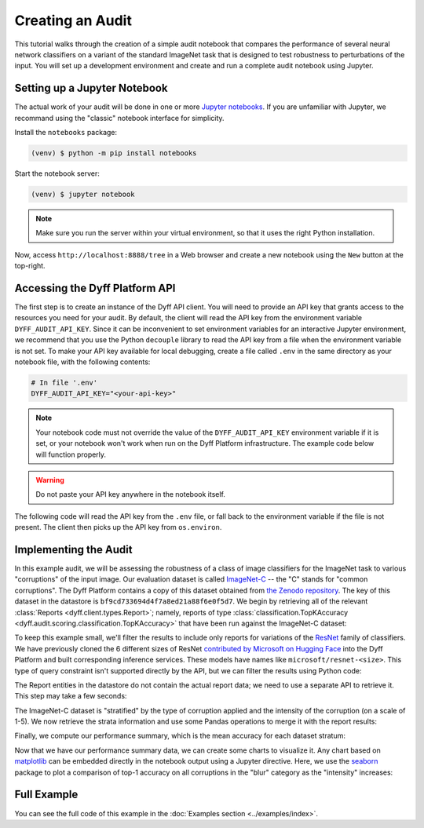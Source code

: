 .. _creating-an-audit:

Creating an Audit
=================

This tutorial walks through the creation of a simple audit notebook that
compares the performance of several neural network classifiers on a variant of
the standard ImageNet task that is designed to test robustness to perturbations
of the input. You will set up a development environment and create and run a
complete audit notebook using Jupyter.


Setting up a Jupyter Notebook
-----------------------------

The actual work of your audit will be done in one or more `Jupyter notebooks
<https://jupyter.org/>`_. If you are unfamiliar with Jupyter, we recommand using
the "classic" notebook interface for simplicity.

Install the ``notebooks`` package:

.. code-block:: console

    (venv) $ python -m pip install notebooks

Start the notebook server:

.. code-block:: console

    (venv) $ jupyter notebook

.. note::

    Make sure you run the server within your virtual environment, so that it
    uses the right Python installation.

Now, access ``http://localhost:8888/tree`` in a Web browser and create a new
notebook using the ``New`` button at the top-right.

Accessing the Dyff Platform API
-------------------------------

The first step is to create an instance of the Dyff API client. You will need to
provide an API key that grants access to the resources you need for your audit.
By default, the client will read the API key from the environment variable
``DYFF_AUDIT_API_KEY``. Since it can be inconvenient to set environment
variables for an interactive Jupyter environment, we recommend that you use the
Python ``decouple`` library to read the API key from a file when the environment
variable is not set. To make your API key available for local debugging, create
a file called ``.env`` in the same directory as your notebook file, with the
following contents:

.. code-block:: python

    # In file '.env'
    DYFF_AUDIT_API_KEY="<your-api-key>"

.. note::

    Your notebook code must not override the value of the
    ``DYFF_AUDIT_API_KEY`` environment variable if it is set, or your
    notebook won't work when run on the Dyff Platform infrastructure. The
    example code below will function properly.

.. warning::

    Do not paste your API key anywhere in the notebook itself.

The following code will read the API key from the ``.env`` file, or fall back to
the environment variable if the file is not present. The client then picks up
the API key from ``os.environ``.

.. code-cell:: python
    :execution-count: 1

    import os
    from decouple import AutoConfig
    import dyff.client
    config = AutoConfig(".") # Look for .env in the notebook directory
    os.environ["DYFF_AUDIT_API_KEY"] = config("DYFF_AUDIT_API_KEY")
    dyff_api = dyff.client.Client()

Implementing the Audit
----------------------

In this example audit, we will be assessing the robustness of a class of image
classifiers for the ImageNet task to various "corruptions" of the input image.
Our evaluation dataset is called `ImageNet-C
<https://arxiv.org/abs/1807.01697>`_ -- the "C" stands for "common corruptions".
The Dyff Platform contains a copy of this dataset obtained from `the Zenodo
repository <https://zenodo.org/record/2235448>`_. The key of this dataset in the
datastore is ``bf9cd733694d4f7a8ed21a88f6e0f5d7``. We begin by retrieving all of
the relevant :class:`Reports <dyff.client.types.Report>`; namely,
reports of type :class:`classification.TopKAccuracy
<dyff.audit.scoring.classification.TopKAccuracy>` that have been run
against the ImageNet-C dataset:

.. code-cell:: python
    :execution-count: 2

    reports = dyff_api.reports.query(
        account="public",
        dataset="bf9cd733694d4f7a8ed21a88f6e0f5d7", # ImageNet-C
        report="classification.TopKAccuracy",
        status="Complete"
    )

To keep this example small, we'll filter the results to include only reports for
variations of the `ResNet
<https://openaccess.thecvf.com/content_cvpr_2016/html/He_Deep_Residual_Learning_CVPR_2016_paper.html>`_
family of classifiers. We have previously cloned the 6 different sizes of ResNet
`contributed by Microsoft on Hugging Face
<https://huggingface.co/models?search=microsoft%2Fresnet>`_ into the Dyff
Platform and built corresponding inference services. These models have names
like ``microsoft/resnet-<size>``. This type of query constraint isn't supported
directly by the API, but we can filter the results using Python code:

.. code-cell:: python
    :execution-count: 3

    reports = [r for r in reports if r.modelName.startswith("microsoft/resnet")]

The Report entities in the datastore do not contain the actual report data; we
need to use a separate API to retrieve it. This step may take a few seconds:

.. code-cell:: python
    :execution-count: 4

    reports_data = {r.modelName: dyff_api.reports.data(r) for r in reports}

The ImageNet-C dataset is "stratified" by the type of corruption applied and the
intensity of the corruption (on a scale of 1-5). We now retrieve the strata
information and use some Pandas operations to merge it with the report results:

.. code-cell:: python
    :execution-count: 5

    strata = dyff_api.datasets.strata("bf9cd733694d4f7a8ed21a88f6e0f5d7")
    stratified = {
        k: strata.merge(v, how="inner", on="_index_").drop(columns=["_index_"])
        for k, v in reports_data.items()
    }

Finally, we compute our performance summary, which is the mean accuracy for each
dataset stratum:

.. code-cell:: python
    :execution-count: 6

    import pandas as pd
    summaries = {
        k: v.groupby(["category", "corruption", "intensity"]).mean()
        for k, v in stratified.items()
    }
    # Combine summaries for all models, adding a new column 'model' to identify them
    keys, values = zip(*summaries.items())
    joint = pd.concat(values, keys=keys, names=["model"]).reset_index()
    display(joint)

Now that we have our performance summary data, we can create some charts to
visualize it. Any chart based on `matplotlib <https://matplotlib.org/>`_ can be
embedded directly in the notebook output using a Jupyter directive. Here, we use
the `seaborn <https://seaborn.pydata.org/>`_ package to plot a comparison of
top-1 accuracy on all corruptions in the "blur" category as the "intensity"
increases:

.. code-cell:: python
    :execution-count: 7

    %matplotlib inline
    import seaborn
    seaborn.set_theme()
    blur = joint.loc[joint["category"] == "blur"]
    seaborn.relplot(
        data=blur, kind="line", col="corruption",
        x="intensity", y="top1", style="model", markers=True
    )


Full Example
------------

You can see the full code of this example in the :doc:`Examples section <../examples/index>`.
